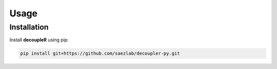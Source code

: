 Usage
=====

.. _installation:

Installation
------------

Install **decoupleR** using pip:

.. code-block:: console

   pip install git+https://github.com/saezlab/decoupler-py.git

